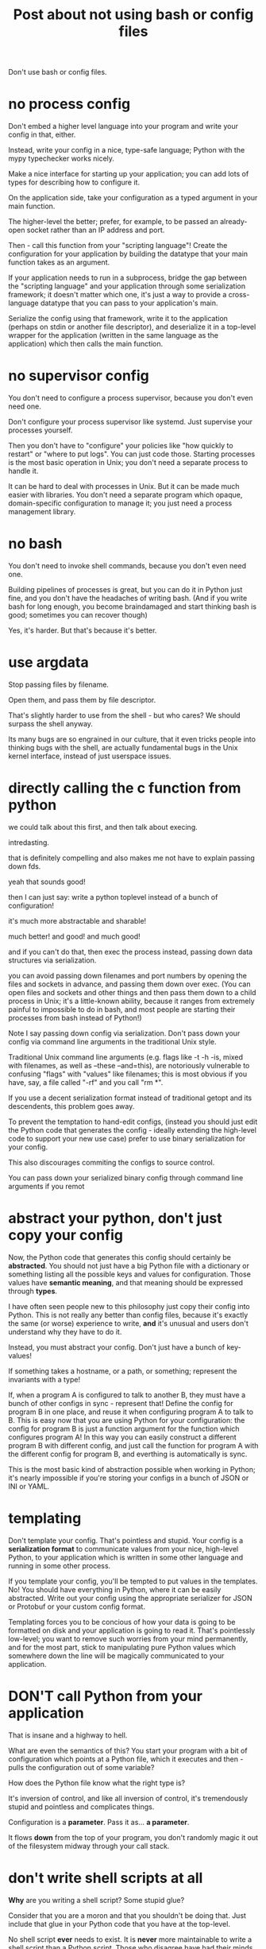 #+title: Post about not using bash or config files

Don't use bash or config files.
* no process config
Don't embed a higher level language into your program and write your config in that, either.

Instead, write your config in a nice, type-safe language;
Python with the mypy typechecker works nicely.

Make a nice interface for starting up your application;
you can add lots of types for describing how to configure it.

On the application side, take your configuration as a typed argument in your main function.

The higher-level the better;
prefer, for example, to be passed an already-open socket rather than an IP address and port.

Then - call this function from your "scripting language"!
Create the configuration for your application by building the datatype that your main function takes as an argument.

If your application needs to run in a subprocess,
bridge the gap between the "scripting language" and your application through some serialization framework;
it doesn't matter which one,
it's just a way to provide a cross-language datatype that you can pass to your application's main.

Serialize the config using that framework,
write it to the application (perhaps on stdin or another file descriptor),
and deserialize it in a top-level wrapper for the application
(written in the same language as the application)
which then calls the main function.
* no supervisor config
You don't need to configure a process supervisor, because you don't even need one. 

Don't configure your process supervisor like systemd.
Just supervise your processes yourself.

Then you don't have to "configure" your policies like "how quickly to restart" or "where to put logs".
You can just code those.
Starting processes is the most basic operation in Unix;
you don't need a separate process to handle it.

It can be hard to deal with processes in Unix.
But it can be made much easier with libraries.
You don't need a separate program which opaque, domain-specific configuration to manage it;
you just need a process management library.
* no bash
You don't need to invoke shell commands, because you don't even need one.

Building pipelines of processes is great,
but you can do it in Python just fine,
and you don't have the headaches of writing bash.
(And if you write bash for long enough,
you become braindamaged and start thinking bash is good;
sometimes you can recover though)


Yes, it's harder.
But that's because it's better.
* use argdata
Stop passing files by filename.

Open them, and pass them by file descriptor.

That's slightly harder to use from the shell - but who cares?
We should surpass the shell anyway.

Its many bugs are so engrained in our culture,
that it even tricks people into thinking bugs with the shell,
are actually fundamental bugs in the Unix kernel interface,
instead of just userspace issues. 
* directly calling the c function from python
we could talk about this first,
and then talk about execing.

intredasting.

that is definitely compelling and also makes me not have to explain passing down fds.

yeah that sounds good!

then I can just say:
write a python toplevel instead of a bunch of configuration!

it's much more abstractable and sharable!

much better! and good! and much good!

and if you can't do that, then exec the process instead,
passing down data structures via serialization.

you can avoid passing down filenames and port numbers by opening the files and sockets in advance,
and passing them down over exec.
(You can open files and sockets and other things and then pass them down to a child process in Unix;
it's a little-known ability, because it ranges from extremely painful to impossible to do in bash,
and most people are starting their processes from bash instead of Python!)

Note I say passing down config via serialization.
Don't pass down your config via command line arguments in the traditional Unix style.

Traditional Unix command line arguments (e.g. flags like -t -h -is, mixed with filenames, as well as --these --and=this),
are notoriously vulnerable to confusing "flags" with "values" like filenames;
this is most obvious if you have, say, a file called "-rf" and you call "rm *".

If you use a decent serialization format instead of traditional getopt and its descendents,
this problem goes away.

To prevent the temptation to hand-edit configs,
(instead you should just edit the Python code that generates the config -
ideally extending the high-level code to support your new use case)
prefer to use binary serialization for your config.

This also discourages commiting the configs to source control.

You can pass down your serialized binary config through command line arguments if you remot
* abstract your python, don't just copy your config
Now, the Python code that generates this config should certainly be *abstracted*.
You should not just have a big Python file with a dictionary or something listing all the possible keys and values for configuration.
Those values have *semantic meaning*,
and that meaning should be expressed through *types*.

I have often seen people new to this philosophy just copy their config into Python.
This is not really any better than config files,
because it's exactly the same (or worse) experience to write,
*and* it's unusual and users don't understand why they have to do it.

Instead, you must abstract your config.
Don't just have a bunch of key-values!

If something takes a hostname, or a path, or something;
represent the invariants with a type!

If, when a program A is configured to talk to another B, they must have a bunch of other configs in sync - represent that!
Define the config for program B in one place,
and reuse it when configuring program A to talk to B.
This is easy now that you are using Python for your configuration:
the config for program B is just a function argument for the function which configures program A!
In this way you can easily construct a different program B with different config,
and just call the function for program A with the different config for program B,
and everthing is automatically is sync.

This is the most basic kind of abstraction possible when working in Python;
it's nearly impossible if you're storing your configs in a bunch of JSON or INI or YAML.
* templating
Don't template your config.
That's pointless and stupid.
Your config is a *serialization format* to communicate values from your nice, high-level Python,
to your application which is written in some other language and running in some other process.

If you template your config, you'll be tempted to put values in the templates.
No! You should have everything in Python, where it can be easily abstracted.
Write out your config using the appropriate serializer for JSON or Protobuf or your custom config format.

Templating forces you to be concious of how your data is going to be formatted on disk and your application is going to read it.
That's pointlessly low-level;
you want to remove such worries from your mind permanently,
and for the most part,
stick to manipulating pure Python values which somewhere down the line will be magically communicated to your application.
* DON'T call Python from your application
That is insane and a highway to hell.

What are even the semantics of this?
You start your program with a bit of configuration which points at a Python file,
which it executes and then - pulls the configuration out of some variable?

How does the Python file know what the right type is?

It's inversion of control,
and like all inversion of control,
it's tremendously stupid and pointless and complicates things.

Configuration is a *parameter*.
Pass it as... *a parameter*.

It flows *down* from the top of your program,
you don't randomly magic it out of the filesystem midway through your call stack.
* don't write shell scripts at all
*Why* are you writing a shell script?
Some stupid glue?

Consider that you are a moron and that you shouldn't be doing that.
Just include that glue in your Python code that you have at the top-level.

No shell script *ever* needs to exist.
It is *never* more maintainable to write a shell script than a Python script.
Those who disagree have had their minds sadly poisoned by shell.

They will doubtless raise issues like:
"I can run shell scripts over ssh!"
or
some other stuff.

Eh, let's not try to persuade people to not write bash.

Let's just show them that there is a ton of stuff that they can't do in bash.
And they are severely weakening themselves by not using Python.

Such as serialization,
or directly invoking C main functions,
or passing around file descriptors,
or acessing various system functions.
* why
it's hard to abstract and maintain this configuration,
real languages are better

and they improve!

there has been essentially no improvement in configuration,
because it is a dead end.

there is nowhere to improve.
it's the wrong way to do it.

(or at least, I think it's the wrong way to do it, but that doesn't necessarily mean it couldn't be improved.
but I think it's clear there's been minimal improvement, which I think is suspicious!
since that is what you would see if it *couldn't* be improved!
and if something can't be improved, it's a dead end,
and this is not the dead end where I want to stay forever)

no bash and configuration and json and yaml and stuff!
* create connections ahead of time
??
* no API configuration
Pulumi stuff?

